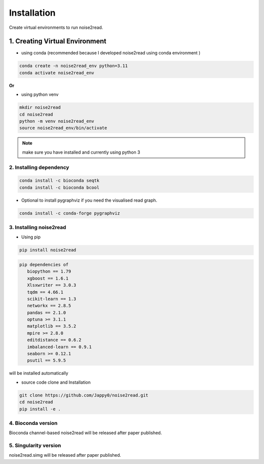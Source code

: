 ============
Installation
============

Create virtual environments to run noise2read.

1. Creating Virtual Environment
<<<<<<<<<<<<<<<<<<<<<<<<<<<<<<<

* using conda (recommended because I developed noise2read using conda environment )

.. code-block:: console

  conda create -n noise2read_env python=3.11
  conda activate noise2read_env

**Or**

* using python venv

.. code-block:: console

  mkdir noise2read
  cd noise2read
  python -m venv noise2read_env
  source noise2read_env/bin/activate

.. Note:: 
  
  make sure you have installed and currently using python 3

2. Installing dependency
------------------------

.. code-block:: console

   conda install -c bioconda seqtk
   conda install -c bioconda bcool

* Optional to install pygraphviz if you need the visualised read graph.

.. code-block:: console

   conda install -c conda-forge pygraphviz

3. Installing noise2read
------------------------

* Using pip
  
.. code-block:: console

   pip install noise2read

.. code-block:: console

   pip dependencies of
      biopython == 1.79
      xgboost == 1.6.1
      Xlsxwriter == 3.0.3
      tqdm == 4.66.1
      scikit-learn == 1.3
      networkx == 2.8.5
      pandas == 2.1.0
      optuna >= 3.1.1
      matplotlib == 3.5.2
      mpire >= 2.8.0
      editdistance == 0.6.2
      imbalanced-learn == 0.9.1
      seaborn >= 0.12.1
      psutil == 5.9.5

will be installed automatically

* source code clone and Installation 
.. code-block:: console

   git clone https://github.com/Jappy0/noise2read.git
   cd noise2read
   pip install -e .

4. Bioconda version
-------------------

Bioconda channel-based noise2read will be released after paper published.

5. Singularity version
----------------------

noise2read.simg will be released after paper published.